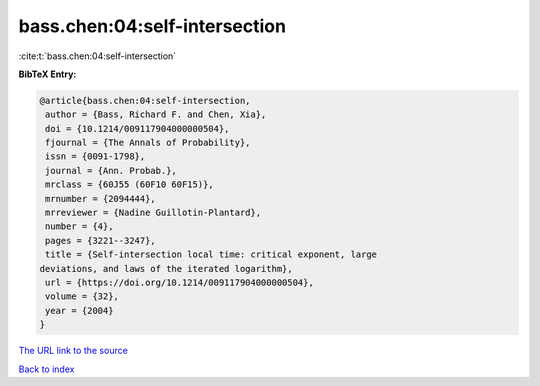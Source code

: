 bass.chen:04:self-intersection
==============================

:cite:t:`bass.chen:04:self-intersection`

**BibTeX Entry:**

.. code-block:: bibtex

   @article{bass.chen:04:self-intersection,
    author = {Bass, Richard F. and Chen, Xia},
    doi = {10.1214/009117904000000504},
    fjournal = {The Annals of Probability},
    issn = {0091-1798},
    journal = {Ann. Probab.},
    mrclass = {60J55 (60F10 60F15)},
    mrnumber = {2094444},
    mrreviewer = {Nadine Guillotin-Plantard},
    number = {4},
    pages = {3221--3247},
    title = {Self-intersection local time: critical exponent, large
   deviations, and laws of the iterated logarithm},
    url = {https://doi.org/10.1214/009117904000000504},
    volume = {32},
    year = {2004}
   }

`The URL link to the source <ttps://doi.org/10.1214/009117904000000504}>`__


`Back to index <../By-Cite-Keys.html>`__
